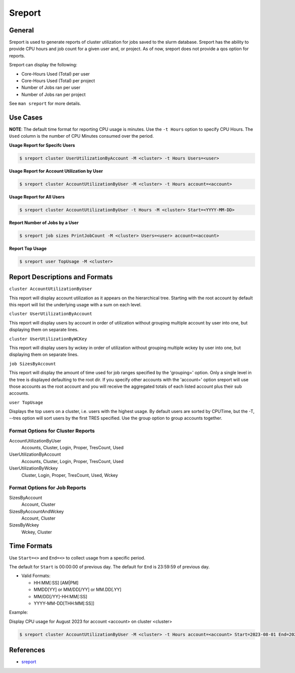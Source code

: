 #######
Sreport
#######


General
=======

Sreport is used to generate reports of cluster utilization for jobs saved to the slurm database. Sreport has the ability to provide CPU hours and job count for a given user and, or project. As of now, sreport does not provide a qos option for reports. 

Sreport can display the following:

- Core-Hours Used (Total) per user
- Core-Hours Used (Total) per project
- Number of Jobs ran per user 
- Number of Jobs ran per project

See ``man sreport`` for more details. 


Use Cases
=========

**NOTE**: The default time format for reporting CPU usage is minutes. Use the ``-t Hours`` option to specify CPU Hours. The ``Used`` column is the number of CPU Minutes consumed over the period.

**Usage Report for Specifc Users**

.. code-block:: shell

    $ sreport cluster UserUtilizationByAccount -M <cluster> -t Hours Users=<user>

**Usage Report for Account Utilization by User**

.. code-block:: shell

    $ sreport cluster AccountUtilizationByUser -M <cluster> -t Hours account=<account>

**Usage Report for All Users**

.. code-block:: shell

    $ sreport cluster AccountUtilizationByUser -t Hours -M <cluster> Start=<YYYY-MM-DD>

**Report Number of Jobs by a User**

.. code-block:: shell

    $ sreport job sizes PrintJobCount -M <cluster> Users=<user> account=<account>

**Report Top Usage** 

.. code-block:: shell

    $ sreport user TopUsage -M <cluster>


Report Descriptions and Formats
===============================


``cluster AccountUtilizationByUser``

This report will display account utilization as it appears on the hierarchical tree. Starting with the root account by default this report will list the underlying usage with a sum on each level. 

``cluster UserUtilizationByAccount`` 
  
This report will display users by account in order of utilization without grouping multiple account by user into one, but displaying them on separate lines. 

``cluster UserUtilizationByWCKey``

This report will display users by wckey in order of utilization without grouping multiple wckey by user into one, but displaying them on separate lines. 

``job SizesByAccount``

This report will display the amount of time used for job ranges specified by the 'grouping=' option. Only a single level in the tree is displayed defaulting to the root dir. If you specify other accounts with the 'account=' option sreport will use those accounts as the root account and you will receive the aggregated totals of each listed account plus their sub accounts. 

``user TopUsage``

Displays the top users on a cluster, i.e. users with the highest usage. By default users are sorted by CPUTime, but the -T, --tres option will sort users by the first TRES specified. Use the group option to group accounts together.


Format Options for Cluster Reports
----------------------------------

AccountUtilizationByUser
    Accounts, Cluster, Login, Proper, TresCount, Used 

UserUtilizationByAccount
    Accounts, Cluster, Login, Proper, TresCount, Used 

UserUtilizationByWckey
    Cluster, Login, Proper, TresCount, Used, Wckey 


Format Options for Job Reports
------------------------------

SizesByAccount
    Account, Cluster 

SizesByAccountAndWckey
    Account, Cluster 

SizesByWckey
    Wckey, Cluster 


Time Formats 
============

Use ``Start=<>`` and ``End=<>`` to collect usage from a specific period. 

The default for ``Start`` is 00:00:00 of previous day. The default for ``End`` is  23:59:59 of previous day.

- Valid Formats:
  
  - HH:MM[:SS] [AM|PM]
  - MMDD[YY] or MM/DD[/YY] or MM.DD[.YY]
  - MM/DD[/YY]-HH:MM[:SS]
  - YYYY-MM-DD[THH:MM[:SS]] 


Example:

Display CPU usage for August 2023 for account <account> on cluster <cluster>

.. code-block:: shell

    $ sreport cluster AccountUtilizationByUser -M <cluster> -t Hours account=<account> Start=2023-08-01 End=2023-08-31


References
==========

* `sreport`_

.. _`sreport`: https://slurm.schedmd.com/sreport.html
